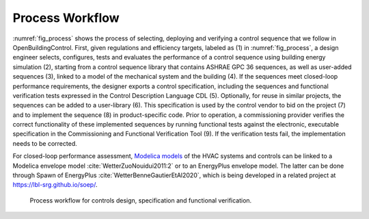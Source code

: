 .. _sec_process:

Process Workflow
----------------

:numref:`fig_process` shows the process of selecting, deploying and verifying a control sequence
that we follow in OpenBuildingControl.
First, given regulations and efficiency targets, labeled as (1) in :numref:`fig_process`,
a design engineer selects, configures, tests and evaluates the performance of a control sequence
using building energy simulation (2),
starting from a control sequence library that contains ASHRAE GPC 36 sequences,
as well as user-added sequences (3),
linked to a model of the mechanical system and the building (4).
If the sequences meet closed-loop performance requirements,
the designer exports a control specification,
including the sequences and functional verification tests expressed in
the Control Description Language CDL (5).
Optionally, for reuse in similar projects,
the sequences can be added to a user-library (6).
This specification is used by the control vendor to bid on the project (7)
and to implement the sequence (8) in product-specific code.
Prior to operation, a commissioning provider verifies
the correct functionality of these implemented sequences
by running functional tests against the electronic, executable specification
in the Commissioning and Functional Verification Tool (9).
If the verification tests fail, the implementation needs to be corrected.

For closed-loop performance assessment,
`Modelica models <http://simulationresearch.lbl.gov/modelica/>`_
of the HVAC systems and controls can be linked to
a Modelica envelope model :cite:`WetterZuoNouidui2011:2` or to
an EnergyPlus envelope model. The latter can be done through
Spawn of EnergyPlus :cite:`WetterBenneGautierEtAl2020`,
which is being developed in a related project at
`https://lbl-srg.github.io/soep/ <https://lbl-srg.github.io/soep/>`_.

.. _fig_process:

.. figure:: img/ControlsDesignVerficationFlow.*
   :width: 800px

   Process workflow for controls design, specification and
   functional verification.
